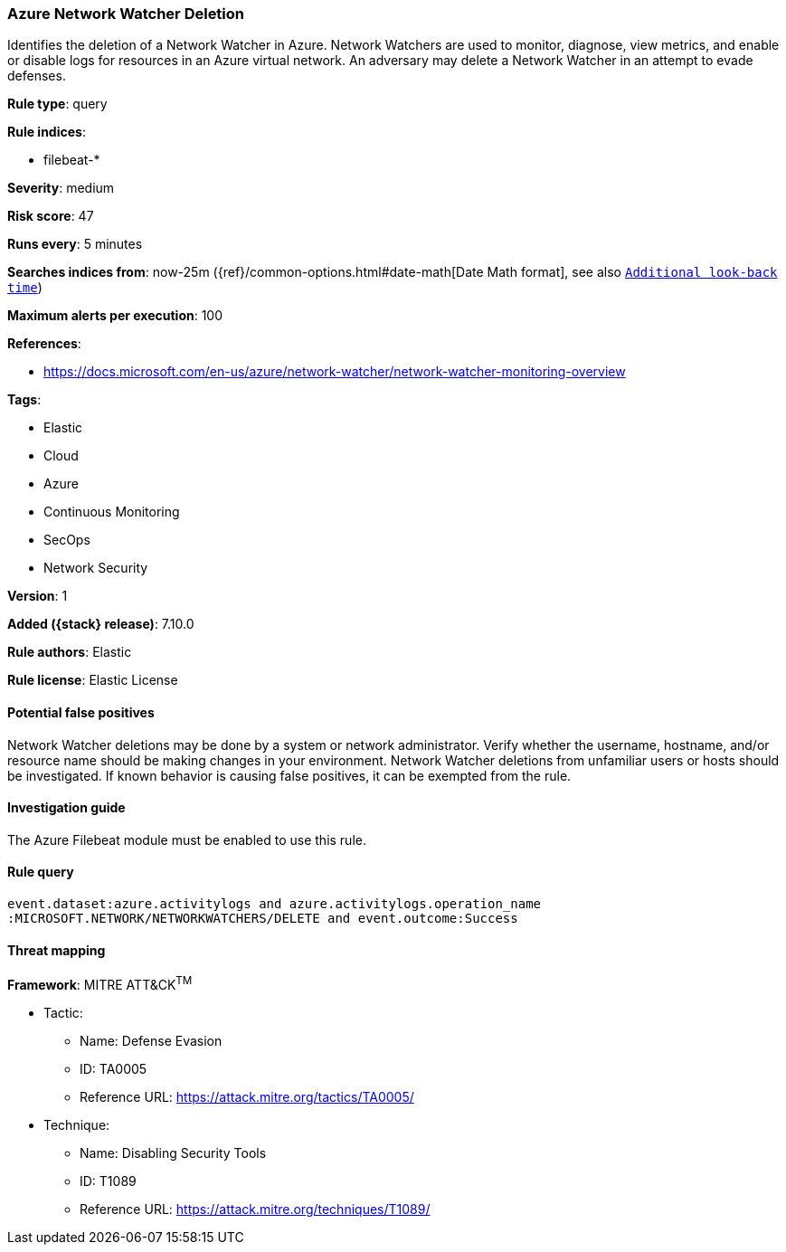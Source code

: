[[azure-network-watcher-deletion]]
=== Azure Network Watcher Deletion

Identifies the deletion of a Network Watcher in Azure. Network Watchers are used to monitor, diagnose, view metrics, and enable or disable logs for resources in an Azure virtual network. An adversary may delete a Network Watcher in an attempt to evade defenses.

*Rule type*: query

*Rule indices*:

* filebeat-*

*Severity*: medium

*Risk score*: 47

*Runs every*: 5 minutes

*Searches indices from*: now-25m ({ref}/common-options.html#date-math[Date Math format], see also <<rule-schedule, `Additional look-back time`>>)

*Maximum alerts per execution*: 100

*References*:

* https://docs.microsoft.com/en-us/azure/network-watcher/network-watcher-monitoring-overview

*Tags*:

* Elastic
* Cloud
* Azure
* Continuous Monitoring
* SecOps
* Network Security

*Version*: 1

*Added ({stack} release)*: 7.10.0

*Rule authors*: Elastic

*Rule license*: Elastic License

==== Potential false positives

Network Watcher deletions may be done by a system or network administrator. Verify whether the username, hostname, and/or resource name should be making changes in your environment. Network Watcher deletions from unfamiliar users or hosts should be investigated. If known behavior is causing false positives, it can be exempted from the rule.

==== Investigation guide

The Azure Filebeat module must be enabled to use this rule.

==== Rule query


[source,js]
----------------------------------
event.dataset:azure.activitylogs and azure.activitylogs.operation_name
:MICROSOFT.NETWORK/NETWORKWATCHERS/DELETE and event.outcome:Success
----------------------------------

==== Threat mapping

*Framework*: MITRE ATT&CK^TM^

* Tactic:
** Name: Defense Evasion
** ID: TA0005
** Reference URL: https://attack.mitre.org/tactics/TA0005/
* Technique:
** Name: Disabling Security Tools
** ID: T1089
** Reference URL: https://attack.mitre.org/techniques/T1089/
